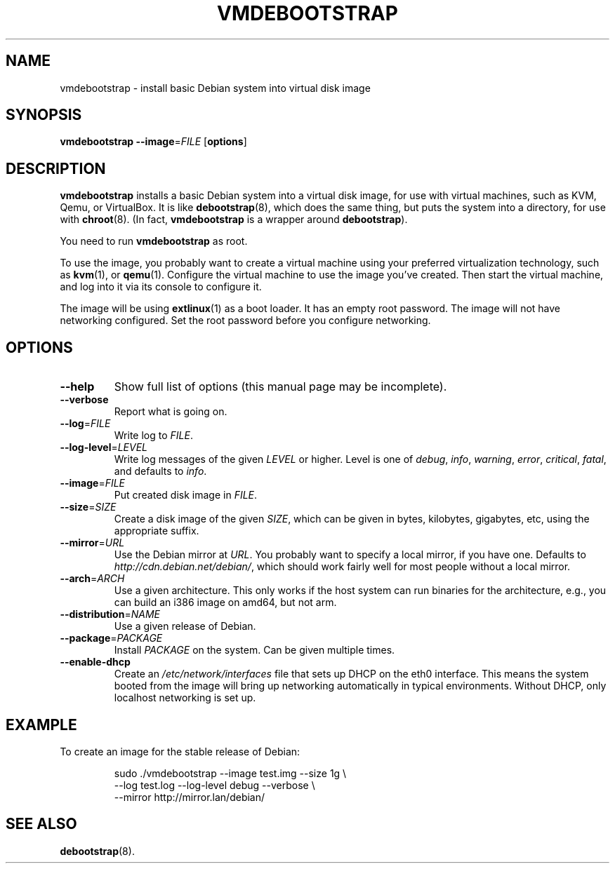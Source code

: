 .\" Copyright 2011 Lars Wirzenius <liw@liw.fi>
.\" 
.\" This program is free software: you can redistribute it and/or modify
.\" it under the terms of the GNU General Public License as published by
.\" the Free Software Foundation, either version 3 of the License, or
.\" (at your option) any later version.
.\" 
.\" This program is distributed in the hope that it will be useful,
.\" but WITHOUT ANY WARRANTY; without even the implied warranty of
.\" MERCHANTABILITY or FITNESS FOR A PARTICULAR PURPOSE.  See the
.\" GNU General Public License for more details.
.\" 
.\" You should have received a copy of the GNU General Public License
.\" along with this program.  If not, see <http://www.gnu.org/licenses/>.
.\"
.TH VMDEBOOTSTRAP 8
.SH NAME
vmdebootstrap \- install basic Debian system into virtual disk image
.SH SYNOPSIS
.B vmdebootstrap
.BR \-\-image =\fIFILE
.RB [ options ]
.SH DESCRIPTION
.B vmdebootstrap
installs a basic Debian system into a virtual disk image,
for use with virtual machines,
such as KVM, Qemu, or VirtualBox.
It is like
.BR debootstrap (8),
which does the same thing, but puts the system into a directory,
for use with
.BR chroot (8).
(In fact,
.B vmdebootstrap
is a wrapper around
.BR debootstrap ).
.PP
You need to run
.B vmdebootstrap
as root.
.PP
To use the image,
you probably want to create a virtual machine using your preferred
virtualization technology, such as 
.BR kvm (1),
or
.BR qemu (1).
Configure the virtual machine to use the image you've created.
Then start the virtual machine,
and log into it via its console to configure it.
.PP
The image will be using
.BR extlinux (1)
as a boot loader.
It has an empty root password.
The image will not have networking configured.
Set the root password before you configure networking.
.SH OPTIONS
.TP
.BR \-\-help
Show full list of options (this manual page may be incomplete).
.TP
.BR \-\-verbose
Report what is going on.
.TP
.BR \-\-log =\fIFILE
Write log to 
.IR FILE .
.TP
.BR \-\-log\-level =\fILEVEL
Write log messages of the given
.I LEVEL
or higher.
Level is one of 
.IR debug ,
.IR info ,
.IR warning ,
.IR error ,
.IR critical ,
.IR fatal ,
and defaults to
.IR info .
.TP
.BR \-\-image =\fIFILE
Put created disk image in
.IR FILE .
.TP
.BR \-\-size =\fISIZE
Create a disk image of the given
.IR SIZE ,
which can be given in bytes,
kilobytes,
gigabytes,
etc,
using the appropriate suffix.
.TP
.BR \-\-mirror =\fIURL
Use the Debian mirror at
.IR URL .
You probably want to specify a local mirror, if you have one.
Defaults to
.IR http://cdn.debian.net/debian/ ,
which should work fairly well for most people without a local mirror.
.TP
.BR \-\-arch =\fIARCH
Use a given architecture.
This only works if the host system can run binaries for the architecture,
e.g., you can build an i386 image on amd64, but not arm.
.TP
.BR \-\-distribution =\fINAME
Use a given release of Debian.
.TP
.BR \-\-package =\fIPACKAGE
Install 
.I PACKAGE
on the system.
Can be given multiple times.
.TP
.BR \-\-enable-dhcp
Create an
.I /etc/network/interfaces
file that sets up DHCP on the eth0 interface.
This means the system booted from the image will bring up networking
automatically in typical environments.
Without DHCP, only localhost networking is set up.
.SH EXAMPLE
To create an image for the stable release of Debian:
.nf
.IP
sudo ./vmdebootstrap --image test.img --size 1g \\
    --log test.log --log-level debug --verbose \\
    --mirror http://mirror.lan/debian/
.SH "SEE ALSO"
.BR debootstrap (8).
